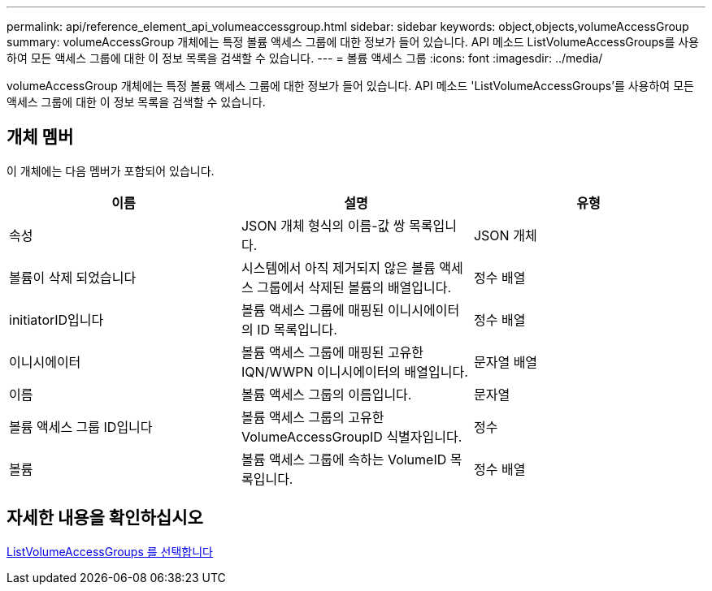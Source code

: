 ---
permalink: api/reference_element_api_volumeaccessgroup.html 
sidebar: sidebar 
keywords: object,objects,volumeAccessGroup 
summary: volumeAccessGroup 개체에는 특정 볼륨 액세스 그룹에 대한 정보가 들어 있습니다. API 메소드 ListVolumeAccessGroups를 사용하여 모든 액세스 그룹에 대한 이 정보 목록을 검색할 수 있습니다. 
---
= 볼륨 액세스 그룹
:icons: font
:imagesdir: ../media/


[role="lead"]
volumeAccessGroup 개체에는 특정 볼륨 액세스 그룹에 대한 정보가 들어 있습니다. API 메소드 'ListVolumeAccessGroups'를 사용하여 모든 액세스 그룹에 대한 이 정보 목록을 검색할 수 있습니다.



== 개체 멤버

이 개체에는 다음 멤버가 포함되어 있습니다.

|===
| 이름 | 설명 | 유형 


 a| 
속성
 a| 
JSON 개체 형식의 이름-값 쌍 목록입니다.
 a| 
JSON 개체



 a| 
볼륨이 삭제 되었습니다
 a| 
시스템에서 아직 제거되지 않은 볼륨 액세스 그룹에서 삭제된 볼륨의 배열입니다.
 a| 
정수 배열



 a| 
initiatorID입니다
 a| 
볼륨 액세스 그룹에 매핑된 이니시에이터의 ID 목록입니다.
 a| 
정수 배열



 a| 
이니시에이터
 a| 
볼륨 액세스 그룹에 매핑된 고유한 IQN/WWPN 이니시에이터의 배열입니다.
 a| 
문자열 배열



 a| 
이름
 a| 
볼륨 액세스 그룹의 이름입니다.
 a| 
문자열



 a| 
볼륨 액세스 그룹 ID입니다
 a| 
볼륨 액세스 그룹의 고유한 VolumeAccessGroupID 식별자입니다.
 a| 
정수



 a| 
볼륨
 a| 
볼륨 액세스 그룹에 속하는 VolumeID 목록입니다.
 a| 
정수 배열

|===


== 자세한 내용을 확인하십시오

xref:reference_element_api_listvolumeaccessgroups.adoc[ListVolumeAccessGroups 를 선택합니다]
